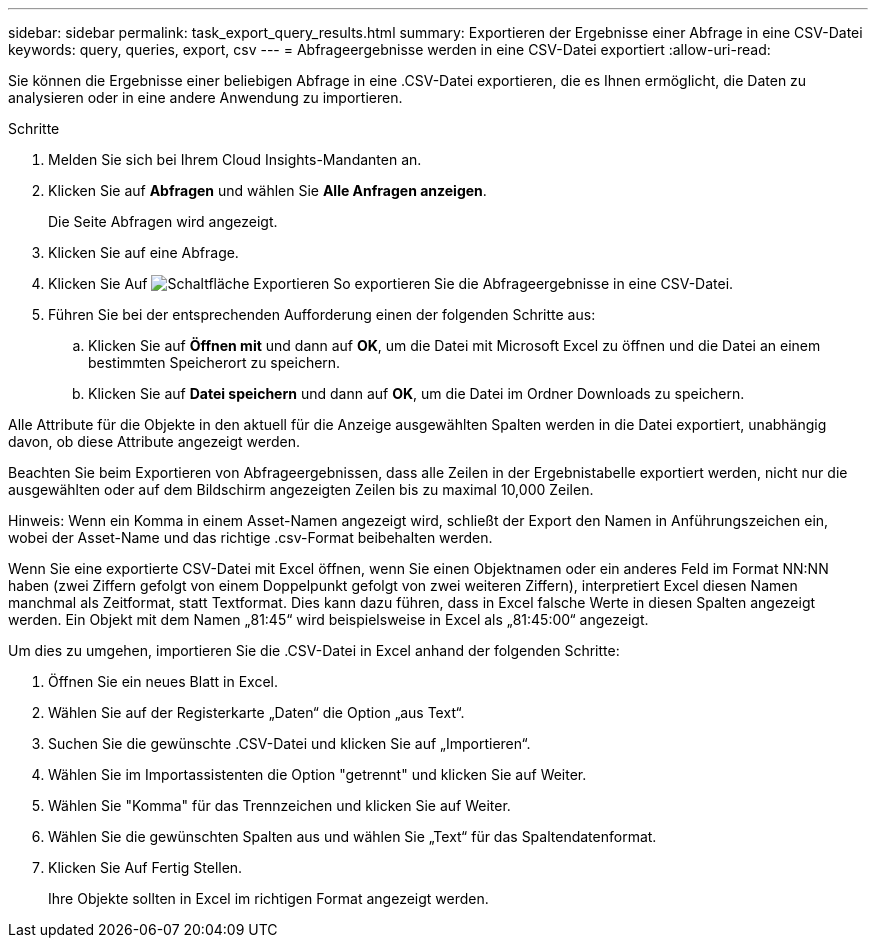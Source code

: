 ---
sidebar: sidebar 
permalink: task_export_query_results.html 
summary: Exportieren der Ergebnisse einer Abfrage in eine CSV-Datei 
keywords: query, queries, export, csv 
---
= Abfrageergebnisse werden in eine CSV-Datei exportiert
:allow-uri-read: 


[role="lead"]
Sie können die Ergebnisse einer beliebigen Abfrage in eine .CSV-Datei exportieren, die es Ihnen ermöglicht, die Daten zu analysieren oder in eine andere Anwendung zu importieren.

.Schritte
. Melden Sie sich bei Ihrem Cloud Insights-Mandanten an.
. Klicken Sie auf *Abfragen* und wählen Sie *Alle Anfragen anzeigen*.
+
Die Seite Abfragen wird angezeigt.

. Klicken Sie auf eine Abfrage.
. Klicken Sie Auf image:ExportButton.png["Schaltfläche Exportieren"] So exportieren Sie die Abfrageergebnisse in eine CSV-Datei.
. Führen Sie bei der entsprechenden Aufforderung einen der folgenden Schritte aus:
+
.. Klicken Sie auf *Öffnen mit* und dann auf *OK*, um die Datei mit Microsoft Excel zu öffnen und die Datei an einem bestimmten Speicherort zu speichern.
.. Klicken Sie auf *Datei speichern* und dann auf *OK*, um die Datei im Ordner Downloads zu speichern.




Alle Attribute für die Objekte in den aktuell für die Anzeige ausgewählten Spalten werden in die Datei exportiert, unabhängig davon, ob diese Attribute angezeigt werden.

Beachten Sie beim Exportieren von Abfrageergebnissen, dass alle Zeilen in der Ergebnistabelle exportiert werden, nicht nur die ausgewählten oder auf dem Bildschirm angezeigten Zeilen bis zu maximal 10,000 Zeilen.

Hinweis: Wenn ein Komma in einem Asset-Namen angezeigt wird, schließt der Export den Namen in Anführungszeichen ein, wobei der Asset-Name und das richtige .csv-Format beibehalten werden.

Wenn Sie eine exportierte CSV-Datei mit Excel öffnen, wenn Sie einen Objektnamen oder ein anderes Feld im Format NN:NN haben (zwei Ziffern gefolgt von einem Doppelpunkt gefolgt von zwei weiteren Ziffern), interpretiert Excel diesen Namen manchmal als Zeitformat, statt Textformat. Dies kann dazu führen, dass in Excel falsche Werte in diesen Spalten angezeigt werden. Ein Objekt mit dem Namen „81:45“ wird beispielsweise in Excel als „81:45:00“ angezeigt.

Um dies zu umgehen, importieren Sie die .CSV-Datei in Excel anhand der folgenden Schritte:

. Öffnen Sie ein neues Blatt in Excel.
. Wählen Sie auf der Registerkarte „Daten“ die Option „aus Text“.
. Suchen Sie die gewünschte .CSV-Datei und klicken Sie auf „Importieren“.
. Wählen Sie im Importassistenten die Option "getrennt" und klicken Sie auf Weiter.
. Wählen Sie "Komma" für das Trennzeichen und klicken Sie auf Weiter.
. Wählen Sie die gewünschten Spalten aus und wählen Sie „Text“ für das Spaltendatenformat.
. Klicken Sie Auf Fertig Stellen.
+
Ihre Objekte sollten in Excel im richtigen Format angezeigt werden.


